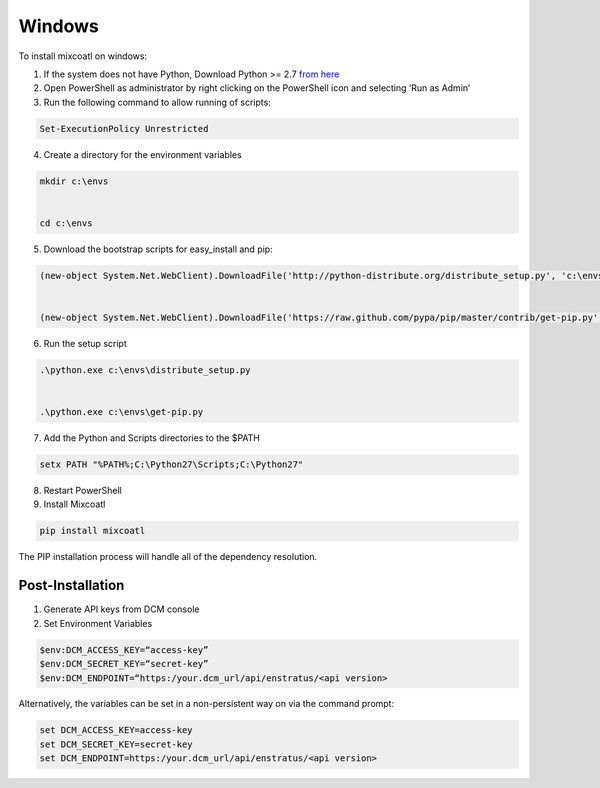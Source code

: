 .. raw:: latex
  
      \newpage

.. _install_windows:

Windows
-------

To install mixcoatl on windows:

1. If the system does not have Python, Download Python >= 2.7 `from here <https://www.python.org/downloads/>`_

2. Open PowerShell as administrator by right clicking on the PowerShell icon and selecting ‘Run as Admin’

3. Run the following command to allow running of scripts: 

.. code-block:: powershell

   Set-ExecutionPolicy Unrestricted 

4. Create a directory for the environment variables 

.. code-block:: powershell

   mkdir c:\envs 

   cd c:\envs

5. Download the bootstrap scripts for easy_install and pip: 

.. code-block:: powershell

   (new-object System.Net.WebClient).DownloadFile('http://python-distribute.org/distribute_setup.py', 'c:\envs\distribute_setup.py')  
   (new-object System.Net.WebClient).DownloadFile('https://raw.github.com/pypa/pip/master/contrib/get-pip.py', 'c:\envs\get-pip.py')

6. Run the setup script

.. code-block:: powershell

   .\python.exe c:\envs\distribute_setup.py 

   .\python.exe c:\envs\get-pip.py

7. Add the Python and Scripts directories to the $PATH 

.. code-block:: powershell

   setx PATH "%PATH%;C:\Python27\Scripts;C:\Python27"

8. Restart PowerShell

9. Install Mixcoatl

.. code-block:: powershell

   pip install mixcoatl

The PIP installation process will handle all of the dependency resolution.

Post-Installation
~~~~~~~~~~~~~~~~~

1. Generate API keys from DCM console

2. Set Environment Variables

.. code-block:: powershell

   $env:DCM_ACCESS_KEY=“access-key”
   $env:DCM_SECRET_KEY=“secret-key”
   $env:DCM_ENDPOINT=“https:/your.dcm_url/api/enstratus/<api version>

Alternatively, the variables can be set in a non-persistent way on via the command prompt:

.. code-block:: powershell

   set DCM_ACCESS_KEY=access-key
   set DCM_SECRET_KEY=secret-key
   set DCM_ENDPOINT=https:/your.dcm_url/api/enstratus/<api version>

